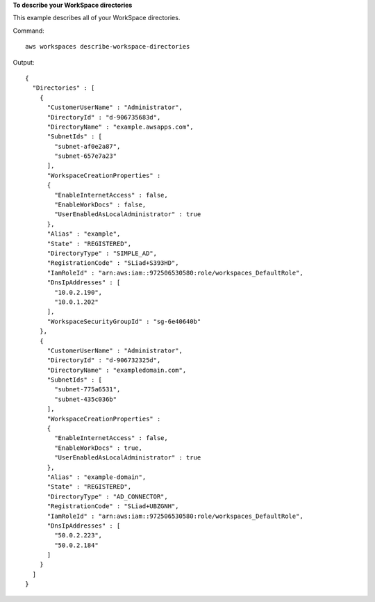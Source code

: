 **To describe your WorkSpace directories**

This example describes all of your WorkSpace directories.

Command::

  aws workspaces describe-workspace-directories

Output::

  {
    "Directories" : [
      {
        "CustomerUserName" : "Administrator",
        "DirectoryId" : "d-906735683d",
        "DirectoryName" : "example.awsapps.com",
        "SubnetIds" : [
          "subnet-af0e2a87",
          "subnet-657e7a23"
        ],
        "WorkspaceCreationProperties" :
        {
          "EnableInternetAccess" : false,
          "EnableWorkDocs" : false,
          "UserEnabledAsLocalAdministrator" : true
        },
        "Alias" : "example",
        "State" : "REGISTERED",
        "DirectoryType" : "SIMPLE_AD",
        "RegistrationCode" : "SLiad+S393HD",
        "IamRoleId" : "arn:aws:iam::972506530580:role/workspaces_DefaultRole",
        "DnsIpAddresses" : [
          "10.0.2.190",
          "10.0.1.202"
        ],
        "WorkspaceSecurityGroupId" : "sg-6e40640b"
      },
      {
        "CustomerUserName" : "Administrator",
        "DirectoryId" : "d-906732325d",
        "DirectoryName" : "exampledomain.com",
        "SubnetIds" : [
          "subnet-775a6531",
          "subnet-435c036b"
        ],
        "WorkspaceCreationProperties" :
        {
          "EnableInternetAccess" : false,
          "EnableWorkDocs" : true,
          "UserEnabledAsLocalAdministrator" : true
        },
        "Alias" : "example-domain",
        "State" : "REGISTERED",
        "DirectoryType" : "AD_CONNECTOR",
        "RegistrationCode" : "SLiad+UBZGNH",
        "IamRoleId" : "arn:aws:iam::972506530580:role/workspaces_DefaultRole",
        "DnsIpAddresses" : [
          "50.0.2.223",
          "50.0.2.184"
        ]
      }
    ]
  }
